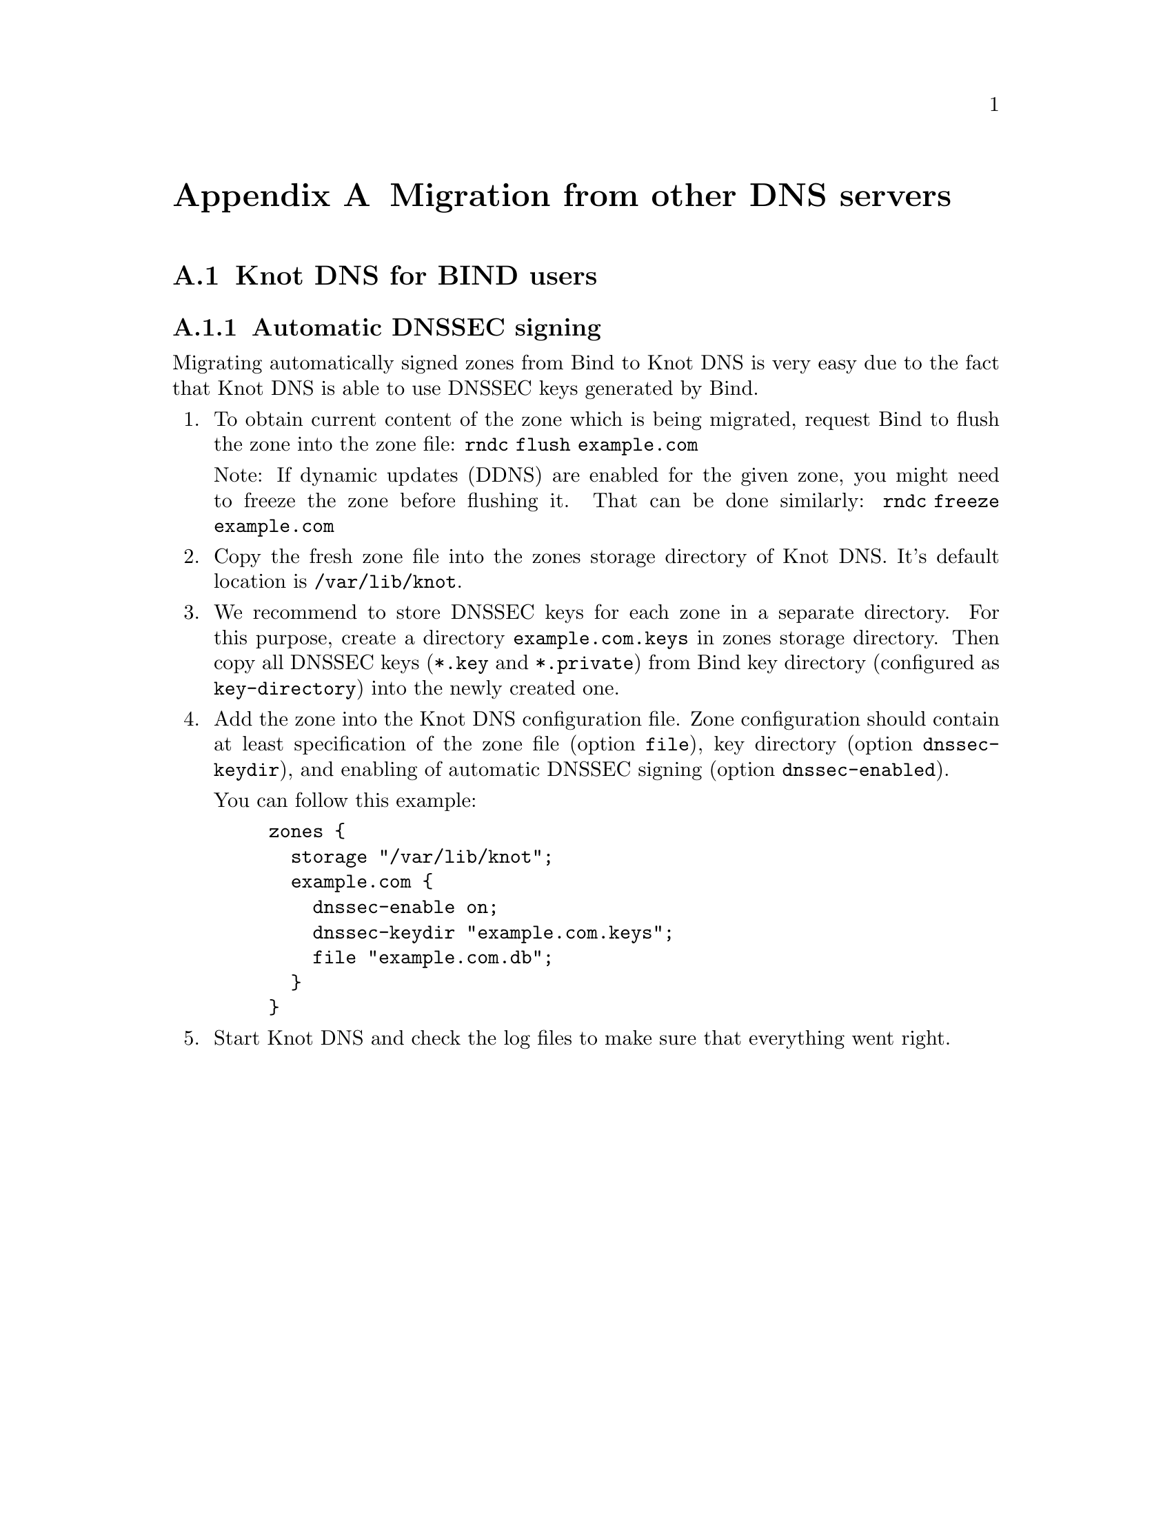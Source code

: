 @node Migration from other DNS servers, , Knot DNS Configuration Reference, Top
@appendix Migration from other DNS servers

@menu
* Knot DNS for BIND users::
@c * Knot DNS for NSD users::
@c * Knot DNS for PowerDNS users::
@c * Knot DNS for djbdns users::
@end menu

@node Knot DNS for BIND users
@appendixsec Knot DNS for BIND users

@subsection Automatic DNSSEC signing

Migrating automatically signed zones from Bind to Knot DNS is very easy due to
the fact that Knot DNS is able to use DNSSEC keys generated by Bind.

@enumerate

@item
To obtain current content of the zone which is being migrated, request Bind
to flush the zone into the zone file: @code{rndc flush example.com}

Note: If dynamic updates (DDNS) are enabled for the given zone, you might need to
freeze the zone before flushing it. That can be done similarly:
@code{rndc freeze example.com}

@item
Copy the fresh zone file into the zones storage directory of Knot DNS. It's
default location is @code{/var/lib/knot}.

@item
We recommend to store DNSSEC keys for each zone in a separate directory. For
this purpose, create a directory @code{example.com.keys} in zones storage
directory. Then copy all DNSSEC keys (@code{*.key} and @code{*.private}) from
Bind key directory (configured as @code{key-directory}) into the newly
created one.

@item
Add the zone into the Knot DNS configuration file. Zone configuration should
contain at least specification of the zone file (option @code{file}), key
directory (option @code{dnssec-keydir}), and enabling of automatic DNSSEC
signing (option @code{dnssec-enabled}).

You can follow this example:

@example
zones @{
  storage "/var/lib/knot";
  example.com @{
    dnssec-enable on;
    dnssec-keydir "example.com.keys";
    file "example.com.db";
  @}
@}
@end example

@item
Start Knot DNS and check the log files to make sure that everything went right.

@end enumerate

@ignore

@node Knot DNS for NSD users
@appendixsec Knot DNS for NSD users

[TODO]

@node Knot DNS for PowerDNS users
@appendixsec Knot DNS for PowerDNS users

[TODO]

@node Knot DNS for djbdns users
@appendixsec Knot DNS for djbdns users

[TODO]

@end ignore
